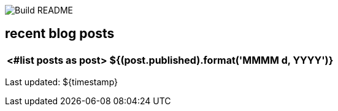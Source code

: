 image:https://github.com/rk13/rk13/workflows/Update%20README/badge.svg[Build README]

## recent blog posts

[options="autowidth",cols=2,stripes=even]
|===
<#list posts as post>

| ${(post.published).format('MMMM d, YYYY')}
| ${post.link}[${post.title}^]
</#list>
|===

Last updated: ${timestamp}